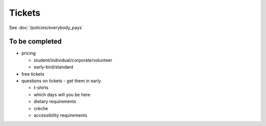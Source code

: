 =======
Tickets
=======

See :doc:`/policies/everybody_pays`

To be completed
===============

* pricing

  * student/individual/corporate/volunteer
  * early-bird/standard

* free tickets
* questions on tickets - get them in early

  * t-shirts
  * which days will you be here
  * dietary requirements
  * crèche
  * accessibility requirements

